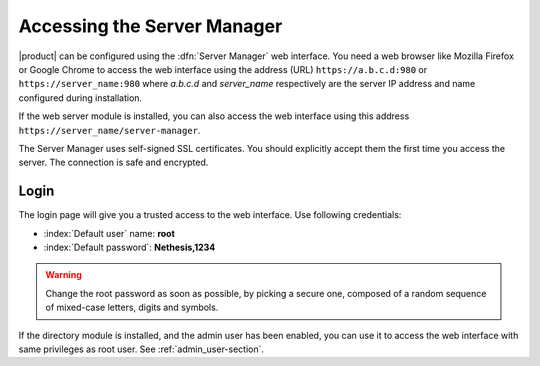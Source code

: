 .. _access-section:

.. index::
   single: Server Manager
   single: web interface

============================
Accessing the Server Manager
============================

|product| can be configured using the :dfn:`Server Manager` web interface. 
You need a web browser like Mozilla Firefox or Google Chrome to access the web interface using the address (URL) 
``https://a.b.c.d:980`` or ``https://server_name:980`` where *a.b.c.d* and *server_name* respectively are the server IP address and name 
configured during installation.

If the web server module is installed, you can also access the web interface using this address ``https://server_name/server-manager``.

The Server Manager uses self-signed SSL certificates.
You should explicitly accept them the first time you access the server.
The connection is safe and encrypted.

Login
=====

The login page will give you a trusted access to the web interface.
Use following credentials:

* :index:`Default user` name: **root**
* :index:`Default password`: **Nethesis,1234**

.. warning:: Change the root password as soon as possible, by
             picking a secure one, composed of a random sequence of
             mixed-case letters, digits and symbols.
  
If the directory module is installed, and the admin user has been enabled, you can use it to access
the web interface with same privileges as root user. See :ref:`admin_user-section`.
